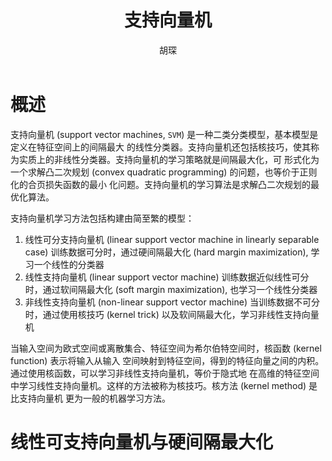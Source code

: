 #+TITLE: 支持向量机
#+AUTHOR: 胡琛

* 概述 
支持向量机 (support vector machines, =SVM=) 是一种二类分类模型，基本模型是定义在特征空间上的间隔最大
的线性分类器。支持向量机还包括核技巧，使其称为实质上的非线性分类器。支持向量机的学习策略就是间隔最大化，可
形式化为一个求解凸二次规划 (convex quadratic programming) 的问题，也等价于正则化的合页损失函数的最小
化问题。支持向量机的学习算法是求解凸二次规划的最优化算法。

支持向量机学习方法包括构建由简至繁的模型：
1. 线性可分支持向量机 (linear support vector machine in linearly separable case)
   训练数据可分时，通过硬间隔最大化 (hard margin maximization), 学习一个线性的分类器
2. 线性支持向量机 (linear support vector machine)
   训练数据近似线性可分时，通过软间隔最大化 (soft margin maximization), 也学习一个线性分类器
3. 非线性支持向量机 (non-linear support vector machine)
   当训练数据不可分时，通过使用核技巧 (kernel trick) 以及软间隔最大化，学习非线性支持向量机

当输入空间为欧式空间或离散集合、特征空间为希尔伯特空间时，核函数 (kernel function) 表示将输入从输入
空间映射到特征空间，得到的特征向量之间的内积。通过使用核函数，可以学习非线性支持向量机，等价于隐式地
在高维的特征空间中学习线性支持向量机。这样的方法被称为核技巧。核方法 (kernel method) 是比支持向量机
更为一般的机器学习方法。

* 线性可支持向量机与硬间隔最大化
